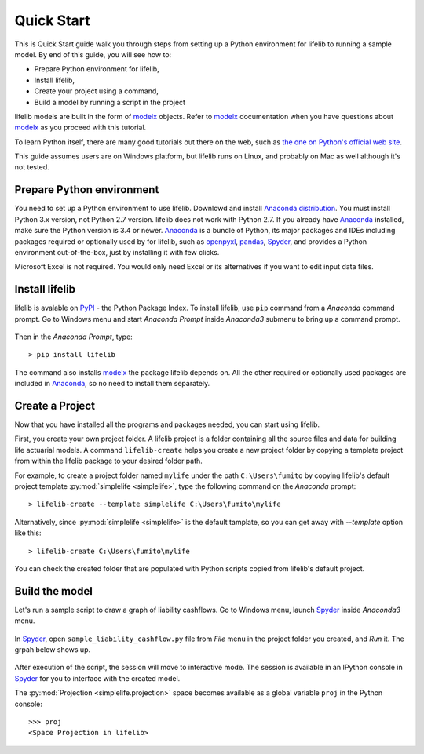 Quick Start
===========

This is Quick Start guide walk you through steps from setting up a
Python environment for lifelib to running a sample model.
By end of this guide, you will see how to:

* Prepare Python environment for lifelib,
* Install lifelib,
* Create your project using a command,
* Build a model by running a script in the project

lifelib models are built in the form of `modelx`_ objects.
Refer to `modelx`_ documentation when you have
questions about `modelx`_ as you proceed with this tutorial.

To learn Python itself, there are many good tutorials out there on the web,
such as
`the one on Python's official web site <https://docs.python.org/3/tutorial/>`_.

This guide assumes users are on Windows platform, but lifelib runs on Linux,
and probably on Mac as well although it's not tested.

Prepare Python environment
--------------------------

You need to set up a Python environment to use lifelib.
Downlowd and install `Anaconda distribution`_.
You must install Python 3.x version,
not Python 2.7 version. lifelib does not work with Python 2.7.
If you already have `Anaconda`_ installed, make sure the Python version is
3.4 or newer.
`Anaconda`_ is a bundle of Python, its major packages and IDEs including
packages required or optionally used by for lifelib,
such as `openpyxl`_, `pandas`_, `Spyder`_, and provides a Python environment
out-of-the-box, just by installing it with few clicks.

Microsoft Excel is not required. You would only need Excel or its alternatives
if you want to edit input data files.

.. _modelx: http://docs.modelx.io
.. _openpyxl: https://openpyxl.readthedocs.io
.. _pandas: http://pandas.pydata.org/
.. _Spyder: https://pythonhosted.org/spyder/
.. _Anaconda: https://www.anaconda.com/
.. _Anaconda distribution: https://www.anaconda.com/download/


Install lifelib
---------------

lifelib is avalable on `PyPI`_ - the Python Package Index.
To install lifelib, use ``pip`` command from a *Anaconda* command prompt.
Go to Windows menu and
start *Anaconda Prompt* inside *Anaconda3* submenu to bring up a command prompt.

.. figure:: /images/AnacondaPrompt.png

Then in the *Anaconda Prompt*, type::

    > pip install lifelib

The command also installs `modelx`_ the package lifelib depends on.
All the other required or optionally used packages are included
in `Anaconda`_, so no need to install them separately.


.. _PyPI: https://pypi.python.org/pypi

.. _create-a-project:

Create a Project
----------------
Now that you have installed all the programs and packages needed, you can
start using lifelib.

First, you create your own project folder.
A lifelib project is a folder containing all the source files and data
for building life actuarial models.
A command ``lifelib-create`` helps you create a new project folder
by copying a template project from within the lifelib package to your desired
folder path.

For example, to create a project folder named
``mylife`` under the path ``C:\Users\fumito`` by copying lifelib's default project
template :py:mod:`simplelife <simplelife>`,
type the following command on the *Anaconda* prompt::

    > lifelib-create --template simplelife C:\Users\fumito\mylife

Alternatively, since :py:mod:`simplelife <simplelife>` is the default tamplate,
so you can get away with `--template` option like this::

    > lifelib-create C:\Users\fumito\mylife

You can check the created folder that are populated with Python scripts
copied from lifelib's default project.

Build the model
---------------

Let's run a sample script to draw a graph of liability cashflows.
Go to Windows menu, launch `Spyder`_ inside *Anaconda3* menu.

.. figure:: /images/SpyderMenu.png

In `Spyder`_, open ``sample_liability_cashflow.py`` file from *File* menu
in the project folder you created, and *Run* it. The grpah below shows up.

.. figure:: /images/LiabilityCashflow.png

After execution of the script, the session will move to
interactive mode. The session is available in an IPython console
in `Spyder`_ for you to interface with the created model.

The :py:mod:`Projection <simplelife.projection>` space becomes available as
a global variable ``proj`` in the Python console::

    >>> proj
    <Space Projection in lifelib>



